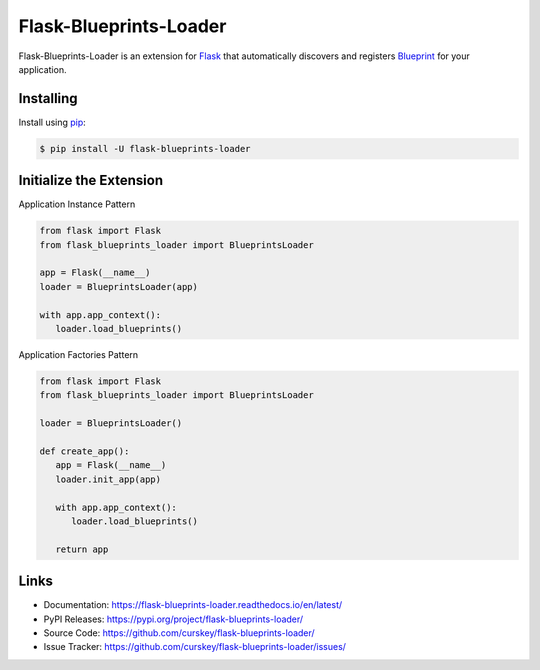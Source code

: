 Flask-Blueprints-Loader
=======================

Flask-Blueprints-Loader is an extension for `Flask`_  that automatically discovers and registers `Blueprint`_ for your application.

.. _Flask: https://flask.palletsprojects.com/
.. _Blueprint: https://flask.palletsprojects.com/en/3.0.x/blueprints/

Installing
----------

Install using `pip`_:

.. code-block:: sh

   $ pip install -U flask-blueprints-loader

.. _pip: https://pip.pypa.io/en/stable/

Initialize the Extension
------------------------

Application Instance Pattern

.. code-block:: py3

   from flask import Flask
   from flask_blueprints_loader import BlueprintsLoader

   app = Flask(__name__)
   loader = BlueprintsLoader(app)

   with app.app_context():
      loader.load_blueprints()


Application Factories Pattern

.. code-block:: py3

   from flask import Flask
   from flask_blueprints_loader import BlueprintsLoader

   loader = BlueprintsLoader()

   def create_app():
      app = Flask(__name__)
      loader.init_app(app)

      with app.app_context():
         loader.load_blueprints()

      return app

Links
-----

-   Documentation: https://flask-blueprints-loader.readthedocs.io/en/latest/
-   PyPI Releases: https://pypi.org/project/flask-blueprints-loader/
-   Source Code: https://github.com/curskey/flask-blueprints-loader/
-   Issue Tracker: https://github.com/curskey/flask-blueprints-loader/issues/
